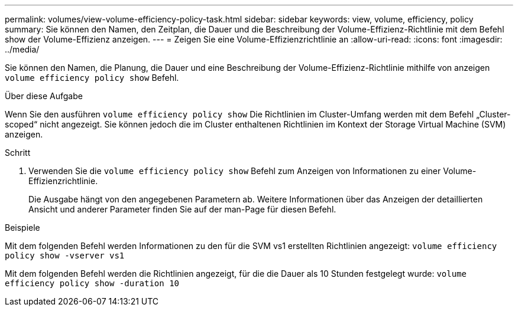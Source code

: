 ---
permalink: volumes/view-volume-efficiency-policy-task.html 
sidebar: sidebar 
keywords: view, volume, efficiency, policy 
summary: Sie können den Namen, den Zeitplan, die Dauer und die Beschreibung der Volume-Effizienz-Richtlinie mit dem Befehl show der Volume-Effizienz anzeigen. 
---
= Zeigen Sie eine Volume-Effizienzrichtlinie an
:allow-uri-read: 
:icons: font
:imagesdir: ../media/


[role="lead"]
Sie können den Namen, die Planung, die Dauer und eine Beschreibung der Volume-Effizienz-Richtlinie mithilfe von anzeigen `volume efficiency policy show` Befehl.

.Über diese Aufgabe
Wenn Sie den ausführen `volume efficiency policy show` Die Richtlinien im Cluster-Umfang werden mit dem Befehl „Cluster-scoped“ nicht angezeigt. Sie können jedoch die im Cluster enthaltenen Richtlinien im Kontext der Storage Virtual Machine (SVM) anzeigen.

.Schritt
. Verwenden Sie die `volume efficiency policy show` Befehl zum Anzeigen von Informationen zu einer Volume-Effizienzrichtlinie.
+
Die Ausgabe hängt von den angegebenen Parametern ab. Weitere Informationen über das Anzeigen der detaillierten Ansicht und anderer Parameter finden Sie auf der man-Page für diesen Befehl.



.Beispiele
Mit dem folgenden Befehl werden Informationen zu den für die SVM vs1 erstellten Richtlinien angezeigt: `volume efficiency policy show -vserver vs1`

Mit dem folgenden Befehl werden die Richtlinien angezeigt, für die die Dauer als 10 Stunden festgelegt wurde: `volume efficiency policy show -duration 10`

